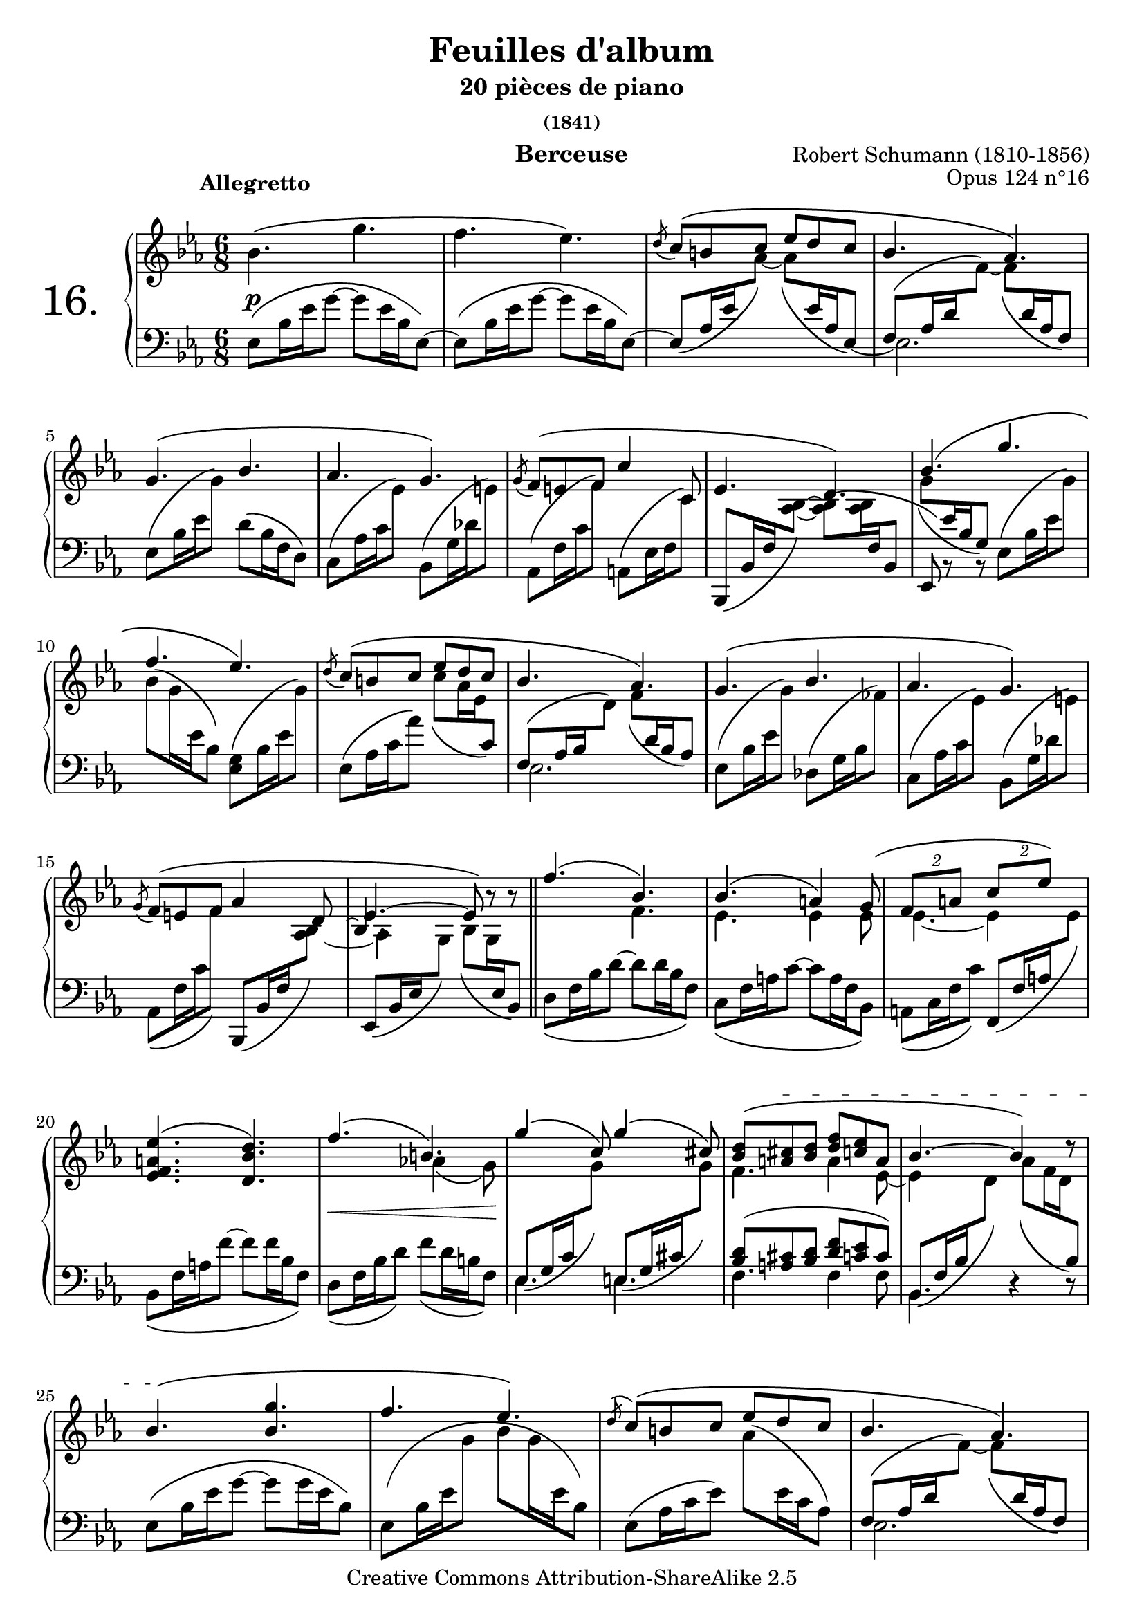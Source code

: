  \version "2.22.0"

     \header {
      title = "Feuilles d'album"
       subtitle = "20 pièces de piano"
       subsubtitle = "(1841)"
       composer = "Robert Schumann (1810-1856)"
       opus = "Opus 124 n°16"
       instrument = "Berceuse"
       copyright = "Creative Commons Attribution-ShareAlike 2.5"

       % These are headers used by the Mutopia Project
       % http://www.mutopiaproject.org/
        mutopiatitle = "Feuilles d'album"
       mutopiacomposer = "SchumannR"
       mutopiaopus = "O 124 n°16 "
       mutopiainstrument = "Piano"
       date = "1841"
       source = "Peters"
       style = "Romantic"
       copyright = "Creative Commons Attribution-ShareAlike 2.5"
       maintainer = "Philippe Hézaine"
       maintainerEmail = "philippe.hezaine@free.fr"
       lastupdated = "2006/Feb/07"

       footer = "Mutopia-2006/02/10-665"
       tagline = \markup { \override #'(box-padding . 1.0) \override #'(baseline-skip . 2.7) \box \center-column { \small \line { Sheet music from \with-url "http://www.MutopiaProject.org" \line { \teeny www. \hspace #-1.0 MutopiaProject \hspace #-1.0 \teeny .org \hspace #0.5 } • \hspace #0.5 \italic Free to download, with the \italic freedom to distribute, modify and perform. } \line { \small \line { Typeset using \with-url "http://www.LilyPond.org" \line { \teeny www. \hspace #-1.0 LilyPond \hspace #-1.0 \teeny .org } by \maintainer \hspace #-1.0 . \hspace #0.5 Copyright © 2005. \hspace #0.5 Reference: \footer } } \line { \teeny \line { Licensed under the Creative Commons Attribution-ShareAlike 2.5 License, for details see: \hspace #-0.5 \with-url "http://creativecommons.org/licenses/by-sa/2.5" http://creativecommons.org/licenses/by-sa/2.5 } } } }
 }

%comment créer quelques macros pour alléger le fichier? (autre configuration?)

melodie = \relative c'' { \time 6/8    \key es \major   \clef treble
	\phrasingSlurUp
	\once \override TextScript.extra-offset = #'(-5 . 2)
	bes4.^\markup { \bold "Allegretto" }\( g'4. |
	f es\) |
	 \acciaccatura d8 \stemUp c8\( b! c es d c |
	bes4. aes\) |
\break %mes 5
	g\( bes |
	aes g\) |
	 \acciaccatura g8 f\( e! f \stemUp c'4 c,8 |
	es4. d\) |
	\stemUp bes'4.\( g'4. |
\break %mes 10
	f es\) |
	 \acciaccatura d8 c8\( b! c es d c |
	bes4. aes\) |
	g\( bes |
	aes g\) |
\break %mes 15
	 \acciaccatura g8 f\( e! f aes4 d,8 |
	\tieUp es4. ~ es8\) b'8\rest b8\rest |
	\bar "||"

	\phrasingSlurUp
	\voiceOne
	<< { f'4.\( bes,\) |
	bes\( a!4\) g8\( |
	\tuplet 2/3 {f8[ a!8]} \tuplet 2/3 {c8[ es8]\)} |
\break %mes 20
	<es, f a! es'>4.\( <d bes' d>\) |
	f'4.\( b,!\) |
	g'4\( c,8\) g'4\( cis,8\) |  \tempo 4=70
	\textSpannerUp
	\override TextSpanner.padding = #2.8
	\override TextSpanner.edge-text = #'("ritardando " . "Au Tempo")
	<bes d>8\( <a! cis> \startTextSpan <bes d> \tempo 4=64 <d f> <c! es> a |
	bes4.~ bes4\) d8\rest | \tempo 4=76
     }
	\context Voice = "1" { \voiceTwo
	s4. f,4.
	es4. es4 es8
	es4.~ es4 s8
	s2.
	s4. aes!4\( g8\)
	s2.
	f4. a4 es8~
	es4 s8 s4.
	\oneVoice
	}
	>>
\break %mes 25
	bes'4.\( \stopTextSpan <bes g'>4. |
	f' es\) |
	 \acciaccatura d8 \stemUp c8\( b! c es d c |
	bes4. aes\) |
\break %mes 29
	g\( bes |
	aes g\) |
	 \acciaccatura g8 f\( e! f \stemUp c'4 c,8 |
	es4. d\) |
\break %mes 33
	\stemUp bes'4.\( g'4. |
	f es\) |
	 \acciaccatura d8 c8\( b! c es d c |
	bes4. aes\) |
\break %mes 37
	g\( bes |
	aes g\) |
	 \acciaccatura g8 f\( e! f aes4 d,8 | \tempo 4=68
	\tieUp es4. ~ es8\) b'8\rest \tempo 4=60 b8\rest |

	\bar "||" \key g \minor \tempo 4=76
\break %mes 41
	<bes, d g>4\( <a fis'>8\) <bes g'>\( d'\) <a, fis'>^. |
	<bes g'>16\( a' bes8\) <c, a'>8^. <a fis'>4\( <bes d g>8\) |
	<bes d g>4\( <a fis'>8\) <bes g'>\( d'\) <a, fis'>^. |
	<bes g'>16\( a' bes8\) <c, a'>8^. <a fis'>4\( <bes d g>8\) |
	\clef bass \stemDown
\break %mes 45
	<a d fis>4\( <g cis e!>8\) <fis d'>\( a'\) <g, cis>^. |
	<fis d'>16\( e'! fis8\) <g, bes e>8^. <e! g cis>4\( <fis a d>8\) |
	<a d fis>4\( <g cis e!>8\) <fis d'>\( a'\) <g, cis>^. |
	<fis d'>16\( e'! fis8\) <g, bes e>8^. <e! g cis>4\( <fis a d>8\) |
	\clef treble \stemUp
\break %mes 49
	<bes d g>4\( <a fis'>8\) <bes g'>\( d'\) <a, fis'>^. |
	<bes g'>16\( a' bes8\) <c, a'>8^. <a fis'>4\( <bes d g>8\) |
	<bes d g>4\( <a fis'>8\) <bes g'>\( d'\) <a, fis'>^. | \tempo 4=68
	<bes g'>16\( a' bes8\) \tempo 4=60 <c, a'>8^. <a fis'>4\( \tempo 4=42 <bes d g>8\) |

	\bar "||"
	\key es \major \tempo 4=76
\break %mes 53
	bes'4.\( g'4. |
	f es\) |
	 \acciaccatura d8 \stemUp c8\( b! c es d c |
	bes4. aes\) |
	g\( bes |
\break %mes 58
	aes g\) |
	 \acciaccatura g8 f\( e! f \stemUp c'4 c,8 es4. d\) |
	\stemUp bes'4.\( g'4. |
	f es\) |
\break %mes 63
	 \acciaccatura d8 c8\( b! c es d c |
	bes4. aes\) |
	g\( bes |
	aes g\) |
	 \acciaccatura g8 f\( e! f aes4 d,8 |
\break %mes 68
	\tieUp es4. ~ es8\) b'8\rest b8\rest |
	\bar "||"

	\phrasingSlurUp
	\voiceOne
	<< { f'4.\( bes,\) |
	bes\( a!4\) g8\( |
	\tuplet 2/3 {f8[ a!8]} \tuplet 2/3 {c8[ es8]\)} |
	<es, f a! es'>4.\( <d bes' d>\) |
\break %mes 73
	f'4.\( b,!\) |
	g'4\( c,8\) g'4\( cis,8\) |  \tempo 4=70
	\textSpannerUp
	\override TextSpanner.padding = #2.8
	\override TextSpanner.edge-text = #'("ritardando " . "Au Tempo")
	<bes d>8\( <a! cis> \startTextSpan <bes d> \tempo 4=64 <d f> <c! es> a |
	bes4.~ bes4\) d8\rest | \tempo 4=76
     }
	\context Voice = "1" { \voiceTwo
	s4. f,4.
	es4. es4 es8
	es4.~ es4 s8
	s2.
	s4. aes!4\( g8\)
	s2.
	f4. a4 es8~
	es4 s8 s4.
	\oneVoice
	}
	>>
\break %mes 77
	bes'4.\( \stopTextSpan <bes g'>4. |
	f' es\) |
	 \acciaccatura d8 \stemUp c8\( b! c es d c |
	bes4. aes\) |
	g\( bes |
\break %mes 82
	aes g\) |
	 \acciaccatura g8 f\( e! f \stemUp c'4 c,8 |
	es4. d\) |
	\stemUp bes'4.\( g'4. |
	f es\) |
\break %mes 87
	 \acciaccatura d8 c8\( b! c es d c |
	bes4. aes\) |
	g\( bes |
	aes g\) |
	 \acciaccatura g8 f\( e! f aes4 d,8 |
\break %mes 92: coda
	\once \override NoteColumn.force-hshift = #0.1
	 es2.\) | \tempo 4=72
	\clef bass
	<c es>4. <bes es> |
	\voiceOne << {es\( d\) | \tempo 4=66
	\clef treble
	<des f>8\( <c es> <bes des> bes' aes g | \tempo 4=60
\break %mes 96
	f\arpeggio\noBeam\) e'!\( f aes4 d,8 | \tempo 4=76
	es4\) f8\rest s4.} |
	\context Voice = "1" { \voiceTwo
	\clef bass <f,, aes>8 <es g> <f aes> <aes c> <g bes> <f aes>
	\clef treble s4. <c' es>4 es8
	d!4.\arpeggio s4.
	s2. \oneVoice }
	>>

	s2. |
	b'4\rest b8\rest <g es'>4.^\fermata |
	\bar "|."



}
	% les accord sensés être liés (mes. 15-16  39-40  67-68  91-92)
middle = \relative c' {

	s2.*14   %mes. 15-16
	<< {s2 s8 \hideNotes bes8~ \unHideNotes
	\once \override NoteColumn.force-hshift = #-0.8
	bes4. } \\
      {s2 s8 \hideNotes  aes8~ \unHideNotes
	\once \override NoteColumn.force-hshift = #1 aes4
	\set followVoice = ##t
	\hideNotes  g8 }
     >>
	s4.
	s2.*22     %mes. 39-40

	<< {s2 s8 \hideNotes bes8~ \unHideNotes
	\once \override NoteColumn.force-hshift = #-0.8
	bes4. } \\
      {s2 s8 \hideNotes  aes8~ \unHideNotes
	\once \override NoteColumn.force-hshift = #0.8 aes4

	\hideNotes \unHideNotes \set followVoice = ##t
	\hideNotes  g8 }
     >>
	s4.
	s2.*26    %mes 67-68

	<< {s2 s8 \hideNotes bes8~ \unHideNotes
	\once \override NoteColumn.force-hshift = #-0.8
	bes4. } \\
      {s2 s8 \hideNotes  aes8~ \unHideNotes
	\once \override NoteColumn.force-hshift = #0.8 aes4

	\hideNotes \unHideNotes \set followVoice = ##t
	\hideNotes  g8 }
     >>
	s4.

	 s2.*22    %mes 91-92

	<< {s2 s8 \hideNotes bes8~ \unHideNotes
	\once \override NoteColumn.force-hshift = #0.5
	bes4. } \\
      {s2 s8 \hideNotes  aes8~ \unHideNotes
	\once \override NoteColumn.force-hshift = #-0.7 aes4

	\hideNotes \unHideNotes \set followVoice = ##t
	\hideNotes  g8 }
     >>
	s4.
	s2.*7
	\bar "|."
    }

basse = \relative c { \time 6/8 \clef bass \key es \major % Les arpèges

	\phrasingSlurDown
	\once\override PhrasingSlur.control-points =
	    #'((0.5 . 3.2) (1 . 5) (11 . 10) (18 . 3.5))
	es8\( bes'16 es g8~ g es16 bes es,8\)~ |
	\once\override PhrasingSlur.control-points =
	    #'((0.5 . 3.2) (1 . 5) (11 . 10) (18 . 3.5))
	es8^\( bes'16 es g8~ g es16 bes es,8\)~ %
	es8\( aes16 es' \change Staff=upper \tieDown aes8\) ~  aes\( \change Staff=lower es16 aes, \tieDown es8\) ~ |
	\voiceOne
	<< {\stemDown es2. | } \context Voice = "1" { \voiceTwo
	\stemUp f8[^\( aes16 d \change Staff=upper \stemDown\tieDown f8]\)~ f_\( \change Staff=lower \stemUp d16 aes f8\) | }
	>>
%mes 5
	\stemDown es8\( bes'16 es \change Staff=upper g8\) \change Staff=lower d\( bes16 f d8\) |
	c8\( aes'16 c \change Staff=upper es8\) \change Staff=lower bes,\( g'16 des' \change Staff=upper e!8\) |
	\change Staff=lower aes,,8\( f'16 c' \change Staff=upper f8\) \change Staff=lower a,,!\( es'16 f \change Staff=upper c'8\) |
	\change Staff=lower \stemUp bes,,8_\( bes'16 f' \change Staff=upper \stemDown \tieNeutral <aes bes>8\) ~  <aes bes>\( <aes bes>16 \change Staff=lower \stemUp f bes,8 |
	\voiceOne << {es,8\) b'8\rest b8\rest}
	\context Voice = "1" { \voiceTwo  \change Staff=upper \stemDown g''8_\( \change Staff=lower \stemUp es16 bes g8\)
	\oneVoice } >>
	\stemDown es8\( bes'16 es \change Staff=upper  g8\) |
% mes 10
	\change Staff=upper \stemDown bes8\( g16 \change Staff=lower \stemDown es bes8\) <es, g>\( bes'16 es \change Staff=upper \stemDown g8\) |
	\change Staff=lower \stemDown es,8\( aes16 c aes'8\) \change Staff=upper \stemDown \phrasingSlurDown c\( aes16 es \change Staff=lower \stemUp c8\) |
	<<{ \stemUp f,8[^\( aes16 bes \change Staff=upper \stemDown d8]\) f_\( \change Staff=lower \stemUp d16 bes aes8\) | }
	 \\{\stemDown es2.}>>
	\stemDown es8^\( bes'16 es \change Staff=upper g8\) \change Staff=lower des,^\( g16 bes \change Staff=upper fes'8\) |
	\change Staff=lower c,8^\( aes'16 c \change Staff=upper es8\) \change Staff=lower bes,^\( g'16 des' \change Staff=upper e!8\) |
%mes 15
   \change Staff=lower aes,,8_\( f'16 c' \change Staff=upper f8\) \change Staff=lower \stemUp bes,,,8\( bes'16 f' \change Staff=upper \stemDown < as bes >8\) |
   \change Staff=lower \stemNeutral es,8\( bes'16 es \change Staff=upper \stemDown  g8\) bes8\( g16 \change Staff=lower \stemUp es bes8\) |

	\bar "||"

	\stemDown d8\( f16 bes d8~ d8 d16 bes f8\) |
	c8\( f16 a! c8~ c8 a16 f bes,8\) |
	a!8\( c16 f c'8\) \stemUp f,,8\( f'16 a! \change Staff=upper \stemDown  es'8\) |
%mes 20
	\change Staff=lower \stemDown bes,8\( f'16 a! f'8~ f8 f16 bes, f8\) |
	d8\( f16 bes d8\) f8\( d16 b! f8\) |
	\voiceOne
	<< { \stemDown es4. e! |
	f f4 f8\noBeam |
	bes,4. d4\rest d8\rest |
     }
	\context Voice = "1" { \voiceTwo \phrasingSlurDown
	\override Staff.NoteCollision.merge-differently-dotted = ##t
	\stemUp es8\( g16 c \change Staff=upper \stemDown g'8\) \change Staff=lower \stemUp e,!8\( g16 cis \change Staff=upper \stemDown g'8\) |
     \change Staff=lower \phrasingSlurUp \stemUp <bes, d>8\( <a! cis> <bes d> <d f> <c! es> c\) |
	\phrasingSlurDown bes,8\( f'16 bes \change Staff=upper \stemDown d8\) aes'8\( f16 d \change Staff=lower \stemUp bes8\) |
	\oneVoice
	}
	>>
%mes 25
	\once\override PhrasingSlur.control-points =
	    #'((0.5 . 3.2) (1 . 5) (13 . 11) (21 . 4))
	es,8\( bes'16 es g8~ g g16 es bes8\) |
	es,8\( bes'16 es \change Staff=upper \stemDown g8 bes g16 \change Staff=lower es16 bes8\) |
	es,8\( aes16 c es8\)  \change Staff=upper aes8\( \change Staff=lower es16 c aes8\) |
	\voiceOne
	<< {\stemDown es2. |}
	\context Voice = "1" { \voiceTwo
     \phrasingSlurUp \stemUp f8[\( aes16 d \change Staff=upper \stemDown\tieDown f8]\)~ \phrasingSlurDown f\( \change Staff=lower \stemUp d16 aes f8\) | } >>
%mes 29
	\stemDown es8\( bes'16 es \change Staff=upper g8\) \change Staff=lower d\( bes16 f d8\) |
	c8\( aes'16 c \change Staff=upper es8\) \change Staff=lower bes,\( g'16 des' \change Staff=upper e!8\) |
	\change Staff=lower aes,,8\( f'16 c' \change Staff=upper f8\) \change Staff=lower a,,!\( es'16 f \change Staff=upper c'8\) |
	\phrasingSlurDown
	\change Staff=lower \stemUp bes,,8\( bes'16 f' \change Staff=upper \stemDown \tieNeutral <aes bes>8\) ~  <aes bes>\( <aes bes>16 \change Staff=lower \stemUp f bes,8 |
%mes 33
	\voiceOne << {es,8\) b'8\rest b8\rest}
	\context Voice = "1" { \voiceTwo  \change Staff=upper \phrasingSlurDown \stemDown g''8\( \change Staff=lower \stemUp es16 bes g8\)
	\oneVoice } >>
	\stemDown es8\( bes'16 es \change Staff=upper  g8\) |
	\change Staff=upper \stemDown bes8\( g16 \change Staff=lower \stemDown es bes8\) <es, g>\( bes'16 es \change Staff=upper \stemDown g8\) |
	\change Staff=lower \stemDown es,8\( aes16 c aes'8\) \change Staff=upper \stemDown \phrasingSlurDown c\( aes16 es \change Staff=lower \stemUp c8\) |
	<<{\phrasingSlurUp \stemUp f,8[\( aes16 bes \change Staff=upper \stemDown d8]\) \phrasingSlurDown f\( \change Staff=lower \stemUp
	d16 bes aes8\) | }
	\\{\stemDown es2.| }>>
%mes 37
	\phrasingSlurUp \stemDown es8\( bes'16 es \change Staff=upper g8\) \change Staff=lower des,\( g16 bes \change Staff=upper fes'8\) |
	\change Staff=lower c,8\( aes'16 c \change Staff=upper es8\) \change Staff=lower bes,\( g'16 des' \change Staff=upper e!8\) |
	\phrasingSlurDown \change Staff=lower aes,,8\( f'16 c' \change Staff=upper f8\) \change Staff=lower \stemUp bes,,,8\( bes'16 f' \change Staff=upper \stemDown < as bes >8\) |
  \change Staff=lower \stemNeutral es,8\( bes'16 es \change Staff=upper \stemDown  g8\) bes8\( g16 \change Staff=lower \stemUp es bes8\) |

	\bar "||"
%mes 41
	\key g \minor
	\voiceOne \phrasingSlurUp
	<< { r8 d4 r8 d4 |
	r8 d8\( c\)~ c16\( d es8( d)\) |
	r8 d4 r8 d4 |
	r8 d8\( c\)~ c16\( d es8( d)\) |
%mes45
	r8 a4 r8 a4 |
	r8 a8\( g\)~ g16\( a bes8( a)\) |
	r8 a4 r8 a4 |
	r8 a8\( g\)~ g16\( a bes8( a)\) |
%mes 49
	r8 d4 r8 d4 |
	r8 d8\( c\)~ c16\( d es8( d)\) |
	r8 d4 r8 d4 |
	r8 d8\( c\)~ c16\( d es8( d)\) |
     }
	\context Voice = "1" { \voiceTwo \phrasingSlurDown
	s8 g,8\( d\) s8 g\( d\)
	s8 g8\( c,\) s8 d\( g\)
	s8 g8\( d\) s8 g\( d\)
	s8 g8\( c,\) s8 d\( g\)

	s8 d8\( a\) s8 d\( a\)
	s8 d8\( g,\) s8 a\( d\)
	s8 d8\( a\) s8 d\( a\)
	s8 d8\( g,\) s8 a\( d\)

	s8 g8\( d\) s8 g\( d\)
	s8 g8\( c,\) s8 d\( g\)
	s8 g8\( d\) s8 g\( d\)
	s8 g8\( c,\) s8 d\( g\)
	\oneVoice
	}
	>>
%mes 53
	\bar "||"  \key es \major
	\override Staff.NoteCollision.merge-differently-dotted = ##t
	\stemDown  \phrasingSlurDown
	\once\override PhrasingSlur.control-points =
	    #'((0.5 . 3.2) (1 . 5) (9.6 . 10) (16.6 . 3.5))
	es'8\( bes'16 es g8~ g es16 bes es,8\)~ |
	\once\override PhrasingSlur.control-points =
	    #'((0.5 . 3.2) (1 . 5) (9.6 . 10) (16.6 . 3.5))
	es8\( bes'16 es g8~ g es16 bes es,8\)~ |
	es8\( aes16 es' \change Staff=upper \tieDown aes8\) ~  aes\( \change Staff=lower es16 aes, \tieDown es8\) ~ |
	\voiceOne
	<< { \stemDown es2.| } \context Voice = "1" { \voiceTwo
      \phrasingSlurUp \stemUp f8[\( aes16 d \change Staff=upper \stemDown \tieDown f8]\)~ \phrasingSlurDown f\( \change Staff=lower \stemUp d16 aes f8\) |} >>
	\stemDown es8\( bes'16 es \change Staff=upper g8\) \change Staff=lower d\( bes16 f d8\) |
%mes 58
	c8\( aes'16 c \change Staff=upper es8\) \change Staff=lower bes,\( g'16 des' \change Staff=upper e!8\) |
	\change Staff=lower aes,,8\( f'16 c' \change Staff=upper f8\) \change Staff=lower a,,!\( es'16 f \change Staff=upper c'8\) |
	\phrasingSlurDown \change Staff=lower \stemUp bes,,8\( bes'16 f' \change Staff=upper \stemDown \tieNeutral <aes bes>8\) ~  <aes bes>\( <aes bes>16 \change Staff=lower \stemUp f bes,8 |

	\voiceOne << {es,8\) b'8\rest b8\rest}
	\context Voice = "1" { \voiceTwo  \change Staff=upper \phrasingSlurDown \stemDown g''8\( \change Staff=lower \stemUp es16 bes g8\)
	\oneVoice } >>

	\stemDown es8\( bes'16 es \change Staff=upper  g8\) |
	\change Staff=upper \stemDown bes8\( g16 \change Staff=lower \stemDown es bes8\) <es, g>\( bes'16 es \change Staff=upper \stemDown g8\) |
%mes 63
	\change Staff=lower \stemDown es,8\( aes16 c aes'8\) \change Staff=upper \stemDown \phrasingSlurDown c\( aes16 es \change Staff=lower \stemUp c8\) |
	<<{\phrasingSlurUp \stemUp f,8[\( aes16 bes \change Staff=upper \stemDown d8]\) \phrasingSlurDown f\( \change Staff=lower \stemUp
	d16 bes aes8\) | }
	\\{\stemDown es2. | }>>
	\phrasingSlurUp \stemDown es8\( bes'16 es \change Staff=upper g8\) \change Staff=lower des,\( g16 bes \change Staff=upper fes'8\) |
	\change Staff=lower c,8\( aes'16 c \change Staff=upper es8\) \change Staff=lower bes,\( g'16 des' \change Staff=upper e!8\) |
	\phrasingSlurDown \change Staff=lower aes,,8\( f'16 c' \change Staff=upper f8\) \change Staff=lower \stemUp bes,,,8\( bes'16 f' \change Staff=upper \stemDown < as bes >8\) |
%mes 68
	\change Staff=lower \stemNeutral es,8\( bes'16 es \change Staff=upper \stemDown  g8\) bes8\( g16 \change Staff=lower \stemUp es bes8\) |
	\bar "||"

	\stemDown d8\( f16 bes d8~ d8 d16 bes f8\) |
	c8\( f16 a! c8~ c8 a16 f bes,8\) |
	a!8\( c16 f c'8\) \stemUp f,,8\( f'16 a! \change Staff=upper \stemDown  es'8\) |
	\change Staff=lower \stemDown bes,8\( f'16 a! f'8~ f8 f16 bes, f8\) |
%mes 73
	d8\( f16 bes d8\) f8\( d16 b! f8\) |
	\voiceOne
	<< { \stemDown
	\override Staff.NoteCollision.merge-differently-dotted = ##t
	 es4. e! |
	f f4 f8\noBeam |
	bes,4. d4\rest d8\rest |
     }
	\context Voice = "1" { \voiceTwo \phrasingSlurDown
	\stemUp \override Staff.NoteCollision.merge-differently-dotted = ##t
	es8\( g16 c \change Staff=upper \stemDown g'8\) \change Staff=lower \stemUp e,!8\( g16 cis \change Staff=upper \stemDown g'8\) |
     \change Staff=lower \phrasingSlurUp \stemUp <bes, d>8\( <a! cis> <bes d> <d f> <c! es> c\) |
	\phrasingSlurDown bes,8\( f'16 bes \change Staff=upper \stemDown d8\) aes'8\( f16 d \change Staff=lower \stemUp bes8\) |
	\oneVoice
	}
	>>
%mes 77
	\once\override PhrasingSlur.control-points =
	    #'((0.5 . 3.2) (1 . 5) (9.6 . 10) (16.6 . 4.6))
	es,8\( bes'16 es g8~ g g16 es bes8\) |
	es,8\( bes'16 es \change Staff=upper \stemDown g8 bes g16 \change Staff=lower es16 bes8\) |
	es,8\( aes16 c es8\)  \change Staff=upper aes8\( \change Staff=lower es16 c aes8\) |
	\voiceOne
	<< {\stemDown es2. | }
	\context Voice = "1" { \voiceTwo
       \phrasingSlurUp \stemUp f8\([ aes16 d \change Staff=upper \stemDown\tieDown f8]\)~ \phrasingSlurDown f\( \change Staff=lower \stemUp d16 aes f8\) | }
	>>
	\stemDown es8\( bes'16 es \change Staff=upper g8\) \change Staff=lower d\( bes16 f d8\) |
%mes 82
	c8\( aes'16 c \change Staff=upper es8\) \change Staff=lower bes,\( g'16 des' \change Staff=upper e!8\) |
	\change Staff=lower aes,,8\( f'16 c' \change Staff=upper f8\) \change Staff=lower a,,!\( es'16 f \change Staff=upper c'8\) |
	\phrasingSlurDown \change Staff=lower \stemUp bes,,8\( bes'16 f' \change Staff=upper \stemDown \tieNeutral <aes bes>8\) ~ <aes bes>8\( <aes bes>16 \change Staff=lower \stemUp f bes,8\) |
	\voiceOne << { es,8 b'8\rest b8\rest }
	\context Voice = "1" { \voiceTwo  \change Staff=upper \phrasingSlurDown \stemDown g''8\( \change Staff=lower \stemUp es16 bes g8\)
	\oneVoice }
	>>
	\stemDown es8\( bes'16 es \change Staff=upper  g8\) |
	\change Staff=upper \stemDown bes8\( g16 \change Staff=lower \stemDown es bes8\) <es, g>\( bes'16 es \change Staff=upper \stemDown g8\) |
%mes87
	\change Staff=lower \stemDown es,8\( aes16 c aes'8\) \change Staff=upper \stemDown \phrasingSlurDown c\( aes16 es \change Staff=lower \stemUp c8\) |
	<<{\phrasingSlurUp \stemUp f,8[\( aes16 bes \change Staff=upper \stemDown d8]\) \phrasingSlurDown f\( \change Staff=lower \stemUp d16 bes aes8\) |}
	\\{\stemDown es2.| }>>
	\phrasingSlurUp \stemDown es8\( bes'16 es \change Staff=upper g8\) \change Staff=lower des,\( g16 bes \change Staff=upper fes'8\) |
	\change Staff=lower c,8\( aes'16 c \change Staff=upper es8\) \change Staff=lower bes,\( g'16 des' \change Staff=upper e!8\) |
	\phrasingSlurDown \change Staff=lower aes,,8\( f'16 c' \change Staff=upper f8\) \change Staff=lower \stemUp bes,,,8\( bes'16 f' \change Staff=upper \stemDown < as bes >8\) |

%mes 92: coda
	\change Staff=lower \voiceOne << {\phrasingSlurDown \stemUp es,8\( bes'16 es \change Staff=upper \stemDown  g8\) des'8\( bes16 g \change Staff=lower \stemUp es8\) |
	\change Staff=upper \clef bass \stemDown c'8\( aes16 es \change Staff=lower \stemUp c8\) \change Staff=upper \stemDown bes'8\( g16 es \change Staff=lower \stemUp bes8\) ~ |
	bes8. bes16 bes8 ~ bes8. bes16 bes8 |
	\change Staff=upper \stemDown g'4 \change Staff=lower \phrasingSlurUp
\stemUp g8\( aes4 bes8 |
%mes 96
    <aes ces>4.\arpeggio\) <f bes d>4\( \change Staff=upper \stemDown aes'8\) |
	s4. \stemUp bes8\( g e8\rest\) |
  g8\( es16 bes c8\rest\) es8\(\change Staff=upper \stemUp bes16 g c8\rest\) |
	s2. |
     }
% polyphonie: mes 92
	\context Voice = "1" {\voiceTwo
	\stemDown \override PianoStaff.NoteCollision.merge-differently-dotted = ##t es,,4. \change Staff=upper \stemUp des'' | %exception
	\change Staff=lower \stemDown es,,4. es4. |
	es4. ~ es4. |
	es4. es'4. |
% plyphonie: mes 96
	es4.\arpeggio es4. |
	es8 bes'16 es \change Staff=upper \stemDown g8 s8 g16 \change Staff=lower \stemUp es16 bes8 |
	\once \override TextScript.extra-offset = #'(0 . 1.8)
	s4^\markup { \italic "dim." } g8 s4 es8 |
	es,8  d'\rest d\rest \stemDown <es bes'>4.^\fermata |
	\oneVoice } >>

	\bar "|."

}


     dynamics = {

       s2.\p
	s2.*15 \bar "||"
	s2.*4
	s8\< s2 s8\!
	s2.*19 \bar "||"
	s2.\p
	s2.*3
	s2.\pp
	s2.*3
	s2.\mf
	s2.
	s2.\pp
	s2. \bar "||"
	s2.\p
	s2.*15 \bar "||"
	s2.*4
	s8\< s2 s8\!
	s2.*20
	s8\< s8 s8\! s8\> s8 s8\!
	s2.
	s8 s8\< s8\! s8 s8 s8\>
	s8\! s4 s4.
	s2.
	s4.\once \override DynamicText.extra-offset = #'(0 . 3) s4.\pp

	\bar "|."
     }




     \score {
       \context PianoStaff <<
   \set PianoStaff.instrumentName = \markup{ \fontsize #6 {"16. "} \hspace #1.0 }
        \override Score.MetronomeMark.transparent = ##t
	\set PianoStaff.connectArpeggios = ##t
         \context Staff=upper <<
	 \context Voice=Cinq \melodie
	 \context Voice=TroisQuatre \middle
	>>

         \context Dynamics=dynamics \dynamics
         \context Staff=lower <<
           \clef bass
	\context Voice=UnDeux \basse
         >>

       >>
       \layout {
	ragged-last = ##f
         % [Convert-ly] The Dynamics context is now included by default.
         \context {
           \PianoStaff
           \accepts Dynamics
           \override VerticalAlignment.forced-distance = #5.4
         }
       }
     }
     \score {
       \context PianoStaff <<
         \context Staff=upper  \melodie \dynamics
	                       \middle \dynamics

         \context Staff=lower <<
	\basse \dynamics
	>>

       >>
       \midi {
	\tempo 4=76
         \context {
           \type "Performer_group"
           \name Dynamics
         }

         \context {
           \PianoStaff
           \accepts Dynamics
         }
       }
     }

